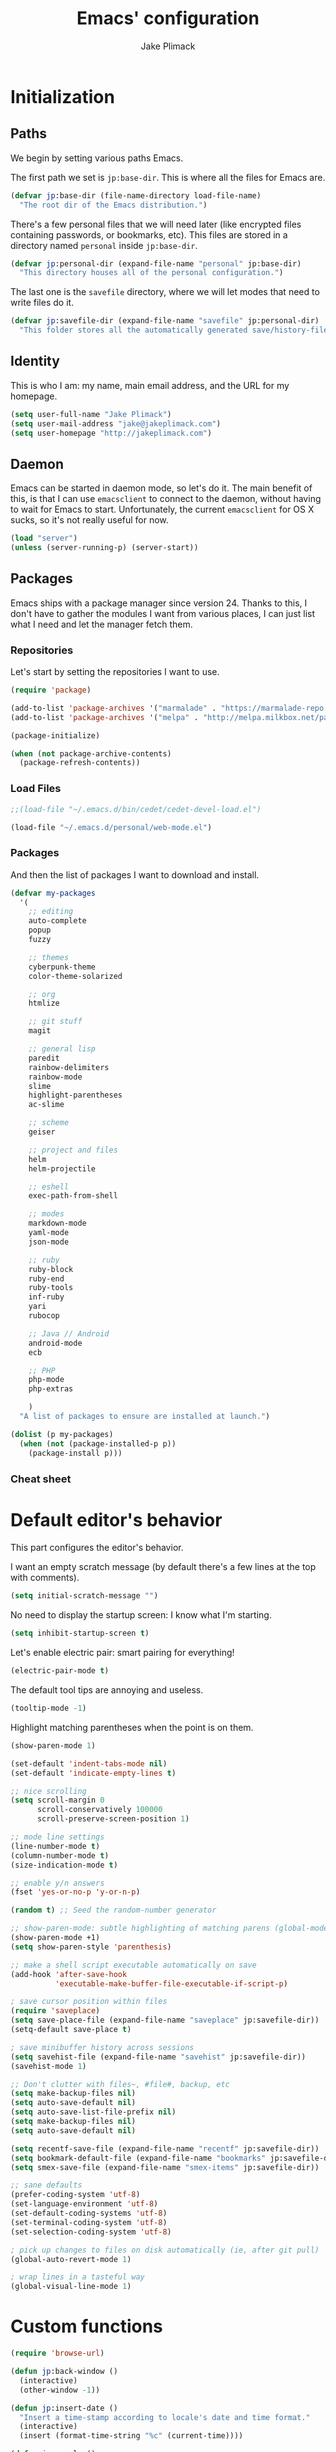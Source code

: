#+TITLE: Emacs' configuration
#+AUTHOR: Jake Plimack

* Initialization
** Paths
We begin by setting various paths Emacs.

The first path we set is =jp:base-dir=.  This is where all the files for Emacs are.
#+BEGIN_SRC emacs-lisp
  (defvar jp:base-dir (file-name-directory load-file-name)
    "The root dir of the Emacs distribution.")
#+END_SRC

There's a few personal files that we will need later (like encrypted files containing passwords, or bookmarks, etc).  This files are stored in a directory named =personal= inside =jp:base-dir=.
#+BEGIN_SRC emacs-lisp
  (defvar jp:personal-dir (expand-file-name "personal" jp:base-dir)
    "This directory houses all of the personal configuration.")
#+END_SRC

The last one is the =savefile= directory, where we will let modes that need to write files do it.
#+BEGIN_SRC emacs-lisp
  (defvar jp:savefile-dir (expand-file-name "savefile" jp:personal-dir)
    "This folder stores all the automatically generated save/history-files.")
#+END_SRC
** Identity
This is who I am: my name, main email address, and the URL for my homepage.
#+BEGIN_SRC emacs-lisp
  (setq user-full-name "Jake Plimack")
  (setq user-mail-address "jake@jakeplimack.com")
  (setq user-homepage "http://jakeplimack.com")
#+END_SRC
** Daemon
Emacs can be started in daemon mode, so let's do it.  The main benefit of this, is that I can use =emacsclient= to connect to the daemon, without having to wait for Emacs to start.  Unfortunately, the current =emacsclient= for OS X sucks, so it's not really useful for now.
#+BEGIN_SRC emacs-lisp
  (load "server")
  (unless (server-running-p) (server-start))
#+END_SRC
** Packages
Emacs ships with a package manager since version 24.  Thanks to this, I don't have to gather the modules I want from various places, I can just list what I need and let the manager fetch them.
*** Repositories
Let's start by setting the repositories I want to use.
#+BEGIN_SRC emacs-lisp
  (require 'package)

  (add-to-list 'package-archives '("marmalade" . "https://marmalade-repo.org/packages/") t)
  (add-to-list 'package-archives '("melpa" . "http://melpa.milkbox.net/packages/") t)

  (package-initialize)

  (when (not package-archive-contents)
    (package-refresh-contents))
#+END_SRC
*** Load Files
#+BEGIN_SRC emacs-lisp
;;(load-file "~/.emacs.d/bin/cedet/cedet-devel-load.el")
#+END_SRC
#+BEGIN_SRC emacs-lisp
(load-file "~/.emacs.d/personal/web-mode.el")
#+END_SRC
*** Packages
And then the list of packages I want to download and install.
#+BEGIN_SRC emacs-lisp
  (defvar my-packages
    '(
      ;; editing
      auto-complete
      popup
      fuzzy

      ;; themes
      cyberpunk-theme
      color-theme-solarized

      ;; org
      htmlize

      ;; git stuff
      magit

      ;; general lisp
      paredit
      rainbow-delimiters
      rainbow-mode
      slime
      highlight-parentheses
      ac-slime

      ;; scheme
      geiser

      ;; project and files
      helm
      helm-projectile

      ;; eshell
      exec-path-from-shell

      ;; modes
      markdown-mode
      yaml-mode
      json-mode

      ;; ruby
      ruby-block
      ruby-end
      ruby-tools
      inf-ruby
      yari
      rubocop

      ;; Java // Android
      android-mode
      ecb

      ;; PHP
      php-mode
      php-extras

      )
    "A list of packages to ensure are installed at launch.")

  (dolist (p my-packages)
    (when (not (package-installed-p p))
      (package-install p)))

#+END_SRC
*** Cheat sheet
* Default editor's behavior
This part configures the editor's behavior.

I want an empty scratch message (by default there's a few lines at the top with comments).
#+BEGIN_SRC emacs-lisp
(setq initial-scratch-message "")
#+END_SRC

No need to display the startup screen: I know what I'm starting.
#+BEGIN_SRC emacs-lisp
(setq inhibit-startup-screen t)
#+END_SRC

Let's enable electric pair: smart pairing for everything!
#+BEGIN_SRC emacs-lisp
(electric-pair-mode t)
#+END_SRC

The default tool tips are annoying and useless.
#+BEGIN_SRC emacs-lisp
(tooltip-mode -1)
#+END_SRC

Highlight matching parentheses when the point is on them.
#+BEGIN_SRC emacs-lisp
(show-paren-mode 1)
#+END_SRC

#+BEGIN_SRC emacs-lisp
(set-default 'indent-tabs-mode nil)
(set-default 'indicate-empty-lines t)
#+END_SRC

#+BEGIN_SRC emacs-lisp
;; nice scrolling
(setq scroll-margin 0
      scroll-conservatively 100000
      scroll-preserve-screen-position 1)
#+END_SRC

#+BEGIN_SRC emacs-lisp
;; mode line settings
(line-number-mode t)
(column-number-mode t)
(size-indication-mode t)
#+END_SRC

#+BEGIN_SRC emacs-lisp
;; enable y/n answers
(fset 'yes-or-no-p 'y-or-n-p)
#+END_SRC

#+BEGIN_SRC emacs-lisp
(random t) ;; Seed the random-number generator
#+END_SRC

#+BEGIN_SRC emacs-lisp
;; show-paren-mode: subtle highlighting of matching parens (global-mode)
(show-paren-mode +1)
(setq show-paren-style 'parenthesis)
#+END_SRC

#+BEGIN_SRC emacs-lisp
;; make a shell script executable automatically on save
(add-hook 'after-save-hook
          'executable-make-buffer-file-executable-if-script-p)
#+END_SRC

#+BEGIN_SRC emacs-lisp
; save cursor position within files
(require 'saveplace)
(setq save-place-file (expand-file-name "saveplace" jp:savefile-dir))
(setq-default save-place t)
#+END_SRC

#+BEGIN_SRC emacs-lisp
; save minibuffer history across sessions
(setq savehist-file (expand-file-name "savehist" jp:savefile-dir))
(savehist-mode 1)
#+END_SRC

#+BEGIN_SRC emacs-lisp
;; Don't clutter with files~, #file#, backup, etc
(setq make-backup-files nil)
(setq auto-save-default nil)
(setq auto-save-list-file-prefix nil)
(setq make-backup-files nil)
(setq auto-save-default nil)

(setq recentf-save-file (expand-file-name "recentf" jp:savefile-dir))
(setq bookmark-default-file (expand-file-name "bookmarks" jp:savefile-dir))
(setq smex-save-file (expand-file-name "smex-items" jp:savefile-dir))
#+END_SRC

#+BEGIN_SRC emacs-lisp
;; sane defaults
(prefer-coding-system 'utf-8)
(set-language-environment 'utf-8)
(set-default-coding-systems 'utf-8)
(set-terminal-coding-system 'utf-8)
(set-selection-coding-system 'utf-8)
#+END_SRC

#+BEGIN_SRC emacs-lisp
; pick up changes to files on disk automatically (ie, after git pull)
(global-auto-revert-mode 1)
#+END_SRC

#+BEGIN_SRC emacs-lisp
; wrap lines in a tasteful way
(global-visual-line-mode 1)
#+END_SRC
* Custom functions
#+BEGIN_SRC emacs-lisp
(require 'browse-url)

(defun jp:back-window ()
  (interactive)
  (other-window -1))

(defun jp:insert-date ()
  "Insert a time-stamp according to locale's date and time format."
  (interactive)
  (insert (format-time-string "%c" (current-time))))

(defun jp:google ()
  "Googles a query or region if any."
  (interactive)
  (browse-url
   (concat
    "http://www.google.com/search?ie=utf-8&oe=utf-8&q="
    (url-hexify-string (if mark-active
         (buffer-substring (region-beginning) (region-end))
       (read-string "Google: "))))))

(defun jp:pretty-lambdas ()
  (font-lock-add-keywords
   nil `(("(?\\(lambda\\>\\)"
          (0 (progn (compose-region (match-beginning 1) (match-end 1)
                                    ,(make-char 'greek-iso8859-7 107))
                    nil))))))

(add-hook 'prog-mode-hook 'jp:pretty-lambdas)

(defun iwb ()
  "indent whole buffer"
  (interactive)
  (delete-trailing-whitespace)
  (indent-region (point-min) (point-max) nil)
  (untabify (point-min) (point-max)))

;; Move lines
;; - from http://www.emacswiki.org/emacs/MoveLine

(defun move-line (n)
  "Move the current line up or down by N lines."
  (interactive "p")
  (setq col (current-column))
  (beginning-of-line) (setq start (point))
  (end-of-line) (forward-char) (setq end (point))
  (let ((line-text (delete-and-extract-region start end)))
    (forward-line n)
    (insert line-text)
    ;; restore point to original column in moved line
    (forward-line -1)
    (forward-char col)))

(defun move-line-up (n)
  "Move the current line up by N lines."
  (interactive "p")
  (move-line (if (null n) -1 (- n))))

(defun move-line-down (n)
  "Move the current line down by N lines."
  (interactive "p")
  (move-line (if (null n) 1 n)))

(global-set-key (kbd "M-<up>") 'move-line-up)
(global-set-key (kbd "M-<down>") 'move-line-down)

;; Align Equal Signs
;; corrected form from:
;;   http://stackoverflow.com/questions/3633120/emacs-hotkey-to-align-equal-signs
(defun align-equal-signs (begin end)
  "Align region to equal signs"
  (interactive "r")
  (align-regexp begin end "\\(\\s-*\\)=" 1 1 ))

;;; Stefan Monnier <foo at acm.org>. It is the opposite of
;;; fill-paragraph. Takes a multi-line paragraph and makes
;;; it into a single line of text.
(defun unfill-paragraph ()
  (interactive)
  (let ((fill-column (point-max)))
    (fill-paragraph nil)))

(dolist (command '(yank yank-pop))
  (eval `(defadvice ,command (after indent-region activate)
           (and (not current-prefix-arg)
                (member major-mode '(emacs-lisp-mode lisp-mode
                                                     clojure-mode    scheme-mode
                                                     haskell-mode    ruby-mode
                                                     rspec-mode      python-mode
                                                     c-mode          c++-mode
                                                     objc-mode       latex-mode
                                                     plain-tex-mode))
                (let ((mark-even-if-inactive transient-mark-mode))
                  (indent-region (region-beginning) (region-end) nil))))))


#+END_SRC

#+BEGIN_SRC emacs-list
(defun dired-do-command (command)
  "Run COMMAND on marked files. Any files not already open will be opened.
After this command has been run, any buffers it's modified will remain
open and unsaved."
  (interactive
   (list
    (let ((print-level nil)
          (minibuffer-history-position 0)
          (minibuffer-history-sexp-flag (1+ (minibuffer-depth))))
      (unwind-protect
          (read-from-minibuffer
           "Command: " (prin1-to-string (nth 0 command-history))
           read-expression-map t
           (cons 'command-history 0))

        ;; If command was added to command-history as a
        ;; string, get rid of that.  We want only
        ;; evaluable expressions there.
        (if (stringp (car command-history))
            (setq command-history (cdr command-history)))))))
  (dolist (filename (dired-get-marked-files))
    (with-current-buffer (find-file-noselect filename)
      (if (symbolp command)
          (call-interactively command)
        (eval command)))))

#+END_SRC
* Cosmetic
The toolbar is just a waste of valuable screen estate in a tty tool-bar-mode does not properly auto-load, and is already disabled anyway.
#+BEGIN_SRC emacs-lisp
(when (fboundp 'tool-bar-mode)
  (tool-bar-mode -1))
#+END_SRC

No need for the scroll bar either
#+BEGIN_SRC emacs-lisp
(when (fboundp 'scroll-bar-mode)
  (scroll-bar-mode -1))
#+END_SRC

Very important: no cowbell
#+BEGIN_SRC emacs-lisp
(setq ring-bell-function 'ignore)
#+END_SRC

#+BEGIN_SRC emacs-lisp
  ;; no fringe (small bars on the left side of the screen)
  (if (fboundp 'fringe-mode)
      (fringe-mode 0))

  ;; no menu bar
  (menu-bar-mode -1)

  ;; the blinking cursor is nothing, but an annoyance
  (blink-cursor-mode -1)
#+END_SRC

Additional themes (the one not available on ELPA) are stored in ~$HOME/.emacs.d/personal/themes/~.
#+BEGIN_SRC emacs-lisp
  ;; directory for extra themes
  (add-to-list 'custom-theme-load-path (expand-file-name "themes" jp:personal-dir))
#+END_SRC

Current theme is [[http://git.naquadah.org/?p%3Dnaquadah-theme.git%3Ba%3Dtree][naquadah]].
#+BEGIN_SRC emacs-lisp
  ;; load our default theme
  (load-theme 'naquadah t)
#+END_SRC

This theme is nice, but I hate that it forces the headline in org-mode to be of a different size.

#+BEGIN_SRC emacs-lisp
  (custom-set-faces
   '(org-level-1 ((t (:height 1.0))))
   '(org-level-2 ((t (:height 1.0))))
   '(org-level-3 ((t (:height 1.0))))
   '(org-document-title ((t (:height 1.0)))))
#+END_SRC

#+BEGIN_SRC emacs-lisp
  ;; nop no visual bell
  (setq visible-bell nil)
  (setq whitespace-style '(face trailing tabs))

  ;; set default position
  ;; (setq my-frame-width 130)
  ;; (setq my-frame-height 52)
  ;; (setq my-frame-top 45)
  ;; (setq my-frame-left 150)

  ;; (set-frame-position (selected-frame) my-frame-left my-frame-top)
  ;; (set-frame-size (selected-frame) my-frame-width my-frame-height)

  ;; set default font
  (setq my-font-family "Source Code Pro")
  (setq my-font-height 115)

  (set-face-attribute 'default nil :height my-font-height)
  (set-face-attribute 'default nil :family my-font-family)

  ;; more useful frame title, that show either a file or a
  ;; buffer name (if the buffer isn't visiting a file)
  (setq frame-title-format
        '((:eval (if (buffer-file-name) (abbreviate-file-name (buffer-file-name)) "%b"))))

  ;; Diminish modeline clutter
  ;;(require 'diminish)
#+END_SRC
* Bindings
#+BEGIN_SRC emacs-lisp
;; general emacs stuff
(global-set-key (kbd "C-x C-b") 'ibuffer)
(global-set-key (kbd "C-c .") 'browse-url)

;; general development
(global-set-key (kbd "M-r") 'comment-or-uncomment-region)
(global-set-key (kbd "C-c t") 'whitespace-toggle-options)
(global-set-key (kbd "C-x g") 'magit-status)

;; clojure stuff
;; (global-set-key (kbd "C-c C-j") 'nrepl-jack-in)

;; resize windows
(global-set-key (kbd "C-c =") 'enlarge-window)
(global-set-key (kbd "C-c -") 'shrink-window)
(global-set-key (kbd "C-c +") 'enlarge-window-horizontally)
(global-set-key (kbd "C-c _") 'shrink-window-horizontally)

;; switch between dictionaries for aspell
(global-set-key (kbd "C-c C-f") 'jp:aspell-french)
(global-set-key (kbd "C-c C-e") 'jp:aspell-english)

;; split
(global-set-key (kbd "C-c C-t") 'jp:split-window-vertically-for-eshell)

;; google it
(global-set-key (kbd "C-c C-g") 'jp:google)

;; Start eshell or switch to it if it's active.
(global-set-key (kbd "C-x m") 'eshell)

;; Start a new eshell even if one is active.
(global-set-key (kbd "C-x M") (lambda () (interactive) (eshell t)))

;; Completion that uses many different methods to find options.
(global-set-key (kbd "M-/") 'hippie-expand)

;; Font size
(define-key global-map (kbd "C-+") 'text-scale-increase)
(define-key global-map (kbd "C--") 'text-scale-decrease)

;; Window switching. (C-x o goes to the next window)
(global-set-key (kbd "C-x O") (lambda () (interactive) (other-window -1))) ;; back one
(global-set-key (kbd "C-x C-o") (lambda () (interactive) (other-window 2))) ;; forward two

;; M-S-6 is awkward
(global-set-key (kbd "C-c q") 'join-line)

;; eval the buffer
(global-set-key (kbd "C-c v") 'eval-buffer)

;; ELPA FIXME broken!
(global-set-key (kbd "C-c p") 'package-list-packages)

(global-set-key (kbd "C-c H") 'jp:helm-project)
(global-set-key (kbd "C-c h") 'helm-mini)

;; org
(define-key global-map "\C-cc" 'org-capture)
(define-key global-map "\C-ca" 'org-agenda)

;; helm
(global-set-key (kbd "C-x C-f") 'helm-find-files)

;; movement
(global-set-key (kbd "C-x O") 'jp:back-window)

;; window movement
(global-set-key (kbd "C-x <up>") 'windmove-up)
(global-set-key (kbd "C-x <down>") 'windmove-down)
(global-set-key (kbd "C-x <right>") 'windmove-right)
(global-set-key (kbd "C-x <left>") 'windmove-left)

#+END_SRC

[[http://whattheemacsd.com//key-bindings.el-03.html][This binding]] is for joining the following line into this one.
#+BEGIN_SRC emacs-lisp
  (global-set-key (kbd "M-j") (lambda () (interactive) (join-line -1)))
#+END_SRC
* Major modes
** Autocomplete
#+BEGIN_SRC emacs-lisp
(require 'popup)
(require 'fuzzy)
(require 'auto-complete)
(require 'auto-complete-config)

(ac-config-default)
(ac-flyspell-workaround)

;; the default dictionary is good enough for now
;;(add-to-list 'ac-dictionary-directories (concat (live-pack-lib-dir) "auto-complete/dict"))
(setq ac-comphist-file (concat jp:savefile-dir "/" "ac-comphist.dat"))

(global-auto-complete-mode t)
(setq ac-auto-show-menu t)
(setq ac-dwim t)
(setq ac-use-menu-map t)
(setq ac-quick-help-delay 1)
(setq ac-quick-help-height 60)
(setq ac-disable-inline t)
(setq ac-show-menu-immediately-on-auto-complete t)
(setq ac-auto-start 2)
(setq ac-candidate-menu-min 0)

(set-default 'ac-sources
             '(ac-source-dictionary
               ac-source-words-in-buffer
               ac-source-words-in-same-mode-buffers
               ac-source-semantic
               ac-source-yasnippet))

;; Exclude very large buffers from dabbrev
(defun jp:dabbrev-friend-buffer (other-buffer)
  (< (buffer-size other-buffer) (* 1 1024 1024)))

(setq dabbrev-friend-buffer-function 'jp:dabbrev-friend-buffer)

(dolist
    (mode '(lisp-mode python-mode perl-mode cperl-mode haml-mode sass-mode sh-mode geiser-mode))
  (add-to-list 'ac-modes mode))

;;;;Key triggers
(define-key ac-completing-map (kbd "C-M-n") 'ac-next)
(define-key ac-completing-map (kbd "C-M-p") 'ac-previous)
(define-key ac-completing-map "\t" 'ac-complete)
(define-key ac-completing-map (kbd "M-RET") 'ac-help)
(define-key ac-completing-map "\r" 'nil)

#+END_SRC
** GPG
Set the path to the =gpg= executable.
#+BEGIN_SRC emacs-lisp
(setq epg-gpg-program "/usr/local/bin/gpg")
#+END_SRC

Passwords are stored into a file encrypted with GPG.
#+BEGIN_SRC emacs-lisp
;;  (load-library "~/.password.el.gpg")
#+END_SRC
** ibuffer
#+BEGIN_SRC emacs-lisp
;; clean up obsolete buffers automatically
(require 'midnight)
(require 'uniquify)

(setq uniquify-buffer-name-style 'reverse)
(setq uniquify-after-kill-buffer-p t)
(setq uniquify-ignore-buffers-re "^\\*")

(autoload 'ibuffer "ibuffer" "List buffers." t)
(setq ibuffer-saved-filter-groups
      (quote (("default"
               ("dired" (mode . dired-mode))
               ("perl" (mode . cperl-mode))
               ("php" (mode . web-mode))
               ("python" (mode . python-mode))
               ("clojure" (mode . clojure-mode))
               ("ruby" (mode . ruby-mode))
               ("org" (mode . org-mode))
               ("irc" (mode . rcirc-mode))
               ("magit" (name . "\*magit"))
               ("emacs" (or
                         (mode . emacs-lisp-mode)
                         (name . "\*eshell")
                         (name . "^\\*scratch\\*$")
                         (name . "^\\*Messages\\*$")))))))

(add-hook 'ibuffer-mode-hook
          '(lambda ()
             (ibuffer-auto-mode 1)
             (ibuffer-switch-to-saved-filter-groups "default")))

(setq ibuffer-show-empty-filter-groups nil)
#+END_SRC
** eshell
#+BEGIN_SRC emacs-lisp
(require 'em-smart)

;; smart display
(setq eshell-where-to-jump 'begin)
(setq eshell-review-quick-commands nil)
(setq eshell-smart-space-goes-to-end t)

(exec-path-from-shell-initialize)

(setq eshell-directory-name (expand-file-name "./" (expand-file-name "eshell" jp:savefile-dir)))

(setq eshell-last-dir-ring-file-name
      (concat eshell-directory-name "lastdir"))
(setq eshell-ask-to-save-last-dir 'always)

(setq eshell-history-file-name
      (concat eshell-directory-name "history"))

(setq eshell-aliases-file (expand-file-name "eshell.alias" jp:personal-dir ))

(require 'cl)
(defun jp:shorten-dir (dir)
  "Shorten a directory, (almost) like fish does it."
  (let ((scount (1- (count ?/ dir))))
    (dotimes (i scount)
      (string-match "\\(/\\.?.\\)[^/]+" dir)
      (setq dir (replace-match "\\1" nil nil dir))))
  dir)

(setq eshell-prompt-function
      (lambda ()
        (concat
         (jp:shorten-dir (eshell/pwd))
         " > ")))

(setq eshell-cmpl-cycle-completions nil
      eshell-save-history-on-exit t
      eshell-buffer-shorthand t
      eshell-cmpl-dir-ignore "\\`\\(\\.\\.?\\|CVS\\|\\.svn\\|\\.git\\)/\\'")

(eval-after-load 'esh-opt
  '(progn
     (require 'em-prompt)
     (require 'em-term)
     (require 'em-cmpl)
     (electric-pair-mode -1)
     (setenv "LANG" "en_US.UTF-8")
     (setenv "PAGER" "cat")
     (add-hook 'eshell-mode-hook ;; for some reason this needs to be a hook
               '(lambda () (define-key eshell-mode-map "\C-a" 'eshell-bol)))
     (setq eshell-cmpl-cycle-completions nil)

     ;; TODO: submit these via M-x report-emacs-bug
     (add-to-list 'eshell-visual-commands "ssh")
     (add-to-list 'eshell-visual-commands "tail")
     (add-to-list 'eshell-command-completions-alist
                  '("gunzip" "gz\\'"))
     (add-to-list 'eshell-command-completions-alist
                  '("tar" "\\(\\.tar|\\.tgz\\|\\.tar\\.gz\\)\\'"))))

;;;###autoload
(defun eshell/cds ()
  "Change directory to the project's root."
  (eshell/cd (locate-dominating-file default-directory "src")))

;;;###autoload
(defun eshell/cds ()
  "Change directory to the project's root."
  (eshell/cd (locate-dominating-file default-directory "src")))

;;;###autoload
(defun eshell/cdl ()
  "Change directory to the project's root."
  (eshell/cd (locate-dominating-file default-directory "lib")))

;;;###autoload
(defun eshell/cdg ()
  "Change directory to the project's root."
  (eshell/cd (locate-dominating-file default-directory ".git")))

;; these two haven't made it upstream yet
;;;###autoload
(when (not (functionp 'eshell/find))
  (defun eshell/find (dir &rest opts)
    (find-dired dir (mapconcat (lambda (arg)
                                 (if (get-text-property 0 'escaped arg)
                                     (concat "\"" arg "\"")
                                   arg))
                               opts " "))))

;;;###autoload
(when (not (functionp 'eshell/rgrep))
  (defun eshell/rgrep (&rest args)
    "Use Emacs grep facility instead of calling external grep."
    (eshell-grep "rgrep" args t)))

;;;###autoload
(defun eshell/extract (file)
  (let ((command (some (lambda (x)
                         (if (string-match-p (car x) file)
                             (cadr x)))
                       '((".*\.tar.bz2" "tar xjf")
                         (".*\.tar.gz" "tar xzf")
                         (".*\.bz2" "bunzip2")
                         (".*\.rar" "unrar x")
                         (".*\.gz" "gunzip")
                         (".*\.tar" "tar xf")
                         (".*\.tbz2" "tar xjf")
                         (".*\.tgz" "tar xzf")
                         (".*\.zip" "unzip")
                         (".*\.Z" "uncompress")
                         (".*" "echo 'Could not extract the file:'")))))
    (eshell-command-result (concat command " " file))))

(defface jp:eshell-error-prompt-face
  '((((class color) (background dark)) (:foreground "red" :bold t))
    (((class color) (background light)) (:foreground "red" :bold t)))
  "Face for nonzero prompt results"
  :group 'eshell-prompt)

(add-hook 'eshell-after-prompt-hook
          (defun jp:eshell-exit-code-prompt-face ()
            (when (and eshell-last-command-status
                       (not (zerop eshell-last-command-status)))
              (let ((inhibit-read-only t))
                (add-text-properties
                 (save-excursion (beginning-of-line) (point)) (point-max)
                 '(face jp:eshell-error-prompt-face))))))

(defun jp:eshell-in-dir (&optional prompt)
  "Change the directory of an existing eshell to the directory of the file in
  the current buffer or launch a new eshell if one isn't running.  If the
  current buffer does not have a file (e.g., a *scratch* buffer) launch or raise
  eshell, as appropriate.  Given a prefix arg, prompt for the destination
  directory."
  (interactive "P")
  (let* ((name (buffer-file-name))
         (dir (cond (prompt (read-directory-name "Directory: " nil nil t))
                    (name (file-name-directory name))
                    (t nil)))
         (buffers (delq nil (mapcar (lambda (buf)
                                      (with-current-buffer buf
                                        (when (eq 'eshell-mode major-mode)
                                          (buffer-name))))
                                    (buffer-list))))
         (buffer (cond ((eq 1 (length buffers)) (first buffers))
                       ((< 1 (length buffers)) (ido-completing-read
                                                "Eshell buffer: " buffers nil t
                                                nil nil (first buffers)))
                       (t (eshell)))))
    (with-current-buffer buffer
      (when dir
        (eshell/cd (list dir))
        (eshell-send-input))
      (end-of-buffer)
      (pop-to-buffer buffer))))
#+END_SRC
** Org
*** How to use Org-mode
**** Agenda
Every morning I should start by going to the refile file, move all the tasks to the right place, and then start to schedule what need to be done that day.
I should then take a look at JIRA and see the tasks I plan to work on today, create a small and specific thing in org and add the tasks to the schedule.
**** Tasks
When possible, a task should be inserted at the right position at creation time.  For tasks that are not configured in the template, they should be sent to the "refile" file, and then refiled correctly later.
*** Basic settings
#+BEGIN_SRC emacs-lisp
  (require 'htmlize)
  ;; various preferences
  (setq org-modules (quote (org-habit))
        org-directory "~/Desktop/Dropbox/Personal/" ;; everything is stored in Dropbox
        org-default-notes-file (concat org-directory "/refile.org")
        org-startup-indented t
        org-hide-leading-stars t
        org-oddeven-levels-only t
        org-tags-column 65
        org-use-fast-todo-selection t
        org-completion-use-ido t
        org-log-done 'note
        org-log-into-drawer t
        org-cycle-separator-lines 0
        org-agenda-window-setup 'current-window
        org-agenda-span 2
        org-agenda-include-diary t
        org-agenda-show-log t
        org-agenda-start-on-weekday nil
        org-export-htmlize-output-type 'css
        org-agenda-log-mode-items (quote (closed state))
        org-habit-show-habits t)
#+END_SRC
*** Files
We're using the following files for our agendas.  Each one of this file contains probably a task or note section.
#+BEGIN_SRC emacs-lisp
  (setq org-agenda-files (list "~/Desktop/Dropbox/Personal/organizer.org"
                               "~/Desktop/Dropbox/Personal/projects.org"
                               "~/Desktop/Dropbox/Personal/ihr.org"
                               "~/Desktop/Dropbox/Personal/journal.org"
                               "~/Desktop/Dropbox/Personal/talks.org"))
#+END_SRC
*** Refile
#+BEGIN_SRC emacs-lisp
  ;; refile behavior
  (setq org-refile-targets '((org-agenda-files :maxlevel . 5) (nil :maxlevel . 5)))
  (setq org-refile-use-outline-path 'file)
  (setq org-refile-allow-creating-parent-nodes (quote confirm))
  (setq org-outline-path-complete-in-steps t)

  (setq org-todo-keywords
   '((sequence "TODO(t)" "STARTED(s!)" "|" "DONE(d!/!)")
     (sequence "WAITING(w@/!)" "SOMEDAY(S!)" "OPEN(O@)" "|" "CANCELLED(c@/!)")))

  (setq org-todo-state-tags-triggers
        '(("CANCELLED" ("CANCELLED" . t))
          ("WAITING" ("WAITING" . t) ("NEXT"))
          ("SOMEDAY" ("WAITING" . t))
          (done ("NEXT") ("WAITING"))
          ("TODO" ("WAITING") ("CANCELLED") ("NEXT"))
          ("STARTED" ("WAITING"))
          ("DONE" ("WAITING") ("CANCELLED") ("NEXT"))))

  ;; Tags with fast selection keys
  (setq org-tag-alist '(("ADMIN" . ?a)
                        ("HOME" . ?h)
                        ("MAIL" . ?m)
                        ("TODO" . ?t)
                        ("COMPUTER" . ?u)
                        ("JOURNAL" . ?j)
                        ("DIET" . ?d)
                        ("ERRANDS" . ?e)
                        ("CODING" . ?c)
                        ("RESEARCH" . ?r)
                        ("OFFICE" . ?o)
                        ("BUGFIX" . ?b)
                        ("CONFIG" . ?n)))

  (setq org-global-properties
        '(("Effort_ALL". "0:05 0:15 0:30 1:00 2:00 3:00 4:00")))

  (setq org-capture-templates
        '(("t" "Tasks" entry
           (file+headline "~/Desktop/Dropbox/Personal/organizer.org" "Tasks")
           "* TODO %^{Task} %^g
  %?
  :PROPERTIES:
  :Effort: %^{effort|1:00|0:05|0:15|0:30|2:00|4:00}
  :END:")
          ("b" "IHR task" entry
           (file+headline "~/Desktop/Dropbox/Personal/ihr.org" "Tasks")
           "* TODO %^{Task} %^g
  %?
  :PROPERTIES:
  :Effort: %^{effort|1:00|0:05|0:15|0:30|2:00|4:00}
  :END:")
          ("d" "Done task" entry
           (file+headline "~/Desktop/Dropbox/Personal/organizer.org" "Tasks")
           "* DONE %^{Task} %^g
  SCHEDULED: %^t
  %?")
          ("r" "Refile" entry
           (file "~/Desktop/Dropbox/Personal/refile.org")
           "* TODO %^{Name} %^g
  %?")
          ("c" "Culture" entry
           (file+headline "~/Desktop/Dropbox/Personal/organizer.org" "Culture")
           "* TODO %^{Name} %^g
  %?")
          ("q" "Quick task" entry
           (file+headline "~/Desktop/Dropbox/Personal/organizer.org" "Tasks")
           "* TODO %^{Task} %^g"
           :immediate-finish t)
          ("T" "Note from talks/lectures" entry
            (file+datetree "~/Desktop/Dropbox/Personal/talks.org")
            "* %^{Name} %T
  %?")
          ("N" "IHR: Note" entry
            (file+datetree "~/Desktop/Dropbox/Personal/ihr.org")
            "* %^{Name} %T
  %?")
           ("j" "Journal" entry
            (file+datetree "~/Desktop/Dropbox/Personal/journal.org")
            "* %^{Name} %T :DIARY:
  %?"
            :clock-in :clock-resume)))

  ;; custom agenda views
  (setq org-agenda-custom-commands
        '(("s" "Started Tasks" todo "STARTED"
           ((org-agenda-todo-ignore-scheduled nil)
            (org-agenda-todo-ignore-deadlines nil)
            (org-agenda-todo-ignore-with-date nil)))

          ("w" "Tasks waiting on something" tags "WAITING/!"
           ((org-use-tag-inheritance nil)))

          ("r" "Refile New Notes and Tasks" tags "LEVEL=1+REFILE"
           ((org-agenda-todo-ignore-with-date nil)
            (org-agenda-todo-ignore-deadlines nil)
            (org-agenda-todo-ignore-scheduled nil)))

          ("N" "Notes" tags "NOTE" nil)
          ("n" "Next" tags "NEXT-WAITING-CANCELLED/!" nil)
          ("p" "Projects" tags-todo "LEVEL=2-NEXT-WAITING-CANCELLED/!-DONE" nil)
          ("A" "Tasks to be Archived" tags "LEVEL=2/DONE|CANCELLED" nil)

          ("h" "Habits" tags "STYLE=\"habit\""
           ((org-agenda-todo-ignore-with-date nil)
            (org-agenda-todo-ignore-scheduled nil)
            (org-agenda-todo-ignore-deadlines nil)))))

  (setq org-habit-graph-column 80)
  (setq org-habit-show-habits-only-for-today nil)
  (setq org-habit-following-days 3)
  (setq org-habit-preceding-days 3)

  ;; prevents creating blank lines before headings but allows list items to adapt to existing blank lines around the items:
  (setq org-blank-before-new-entry (quote ((heading) (plain-list-item . auto))))

  ;; encryption
  (require 'org-crypt)
  (setq org-tags-exclude-from-inheritance (quote ("crypt")))
  (setq org-crypt-key "93A80B459A93BEED")
  (org-crypt-use-before-save-magic)

  ;; babel
  (require 'ob)
  (require 'ob-tangle)
  (require 'ob-clojure)

  (org-babel-do-load-languages
   'org-babel-load-languages
   '((emacs-lisp . t)
     (scheme     . t)
     (sh         . t)
     (clojure    . t)))

  (defun org-babel-execute:scheme (body params)
    (let* ((tangle (cdr (assoc :tangle params)))
           (script-file
            (if (string-equal tangle "no")
                (org-babel-temp-file "org-babel-" ".rkt")
              tangle)))
      (with-temp-file script-file
        (insert body))
      (let* ((pn (org-babel-process-file-name script-file))
             (cmd (format "racket -u %s" pn)))
        (message cmd)
        (shell-command-to-string cmd))))

  (declare-function nrepl-send-string-sync "ext:nrepl" (code &optional ns))

  (defun org-babel-execute:clojure (body params)
    "Execute a block of Clojure code with Babel."
    (require 'nrepl)
    (with-temp-buffer
      (insert (org-babel-expand-body:clojure body params))
      ((lambda (result)
         (let ((result-params (cdr (assoc :result-params params))))
           (if (or (member "scalar" result-params)
                   (member "verbatim" result-params))
               result
             (condition-case nil (org-babel-script-escape result)
               (error result)))))
       (plist-get (nrepl-send-string-sync
                   (buffer-substring-no-properties (point-min) (point-max))
                   (cdr (assoc :package params)))
                  :value))))

#+END_SRC
*** Cheat sheet
|---------------+--------------------------|
| binding       | action                   |
|---------------+--------------------------|
| =C-c C-l=     | insert a link            |
| =C-c C-s=     | schedule a task          |
| =C-c C-x C-i= | start clocking a task    |
| =C-c C-x C-o= | stop the clock on a task |
| =C-c C-a=     | actions on attachments   |
|               |                          |
** Text
*** Aspell
#+BEGIN_SRC emacs-lisp
(defun jp:aspell-french ()
  (interactive)
  (ispell-change-dictionary "french"))

(defun jp:aspell-english ()
  (interactive)
  (ispell-change-dictionary "english"))

(setq ispell-program-name "aspell" ; use aspell instead of ispell
      ispell-extra-args '("--sug-mode=ultra"))

(autoload 'flyspell-mode "flyspell" "On-the-fly spelling checker." t)

(add-hook 'message-mode-hook 'flyspell-mode)
(add-hook 'text-mode-hook 'flyspell-mode)
#+END_SRC
*** Default
#+BEGIN_SRC emacs-lisp
(add-to-list 'auto-mode-alist '("\\.txt$" . text-mode))
#+END_SRC
*** Markdown
#+BEGIN_SRC emacs-lisp
(add-to-list 'auto-mode-alist '("\\.markdown$" . markdown-mode))
(add-to-list 'auto-mode-alist '("\\.mkd$" . markdown-mode))
(add-to-list 'auto-mode-alist '("\\.md$" . markdown-mode))
#+END_SRC
*** Rest
#+BEGIN_SRC emacs-lisp
  (add-to-list 'auto-mode-alist '("\\.rst$" . rst-mode))

  (defun jp:rst-mode-hook ()
    (auto-fill-mode t))

  (add-hook 'rst-mode-hook 'jp:rst-mode-hook)
#+END_SRC
** Helm
*** Projectile
#+BEGIN_SRC emacs-lisp
  (require 'projectile)
  (require 'helm-misc)
  (require 'helm-projectile)

  (setq projectile-cache-file (expand-file-name  "projectile.cache" jp:savefile-dir))

  (projectile-global-mode t)

  (setq projectile-globally-ignored-files
        (append projectile-globally-ignored-files
                '(
                  ;; python
                  "pyc")))

  (defun jp:helm-project ()
    "Preconfigured `helm'."
    (interactive)
    (condition-case nil
      (if (projectile-project-root)
          ;; add project files and buffers when in project
          (helm-other-buffer '(helm-c-source-projectile-files-list
                               helm-c-source-projectile-buffers-list
                               helm-c-source-buffers-list
                               helm-c-source-recentf
                               helm-c-source-buffer-not-found)
                             "*helm prelude*")
        ;; otherwise fallback to helm-mini
        (helm-mini))
      ;; fall back to helm mini if an error occurs (usually in projectile-project-root)
      (error (helm-mini))))
#+END_SRC
**** Cheat sheet
| action                      | command     |
|-----------------------------+-------------|
| projectile-find-file        | ~C-c p f~   |
| projectile-grep             | ~C-c p g~   |
| projectile-switch-to-buffer | ~C-c p b~   |
| projectile-multi-occur      | ~C-c p o~   |
| projectile-replace          | ~C-c p r~   |
| projectile-invalidate-cache | ~C-c p i~   |
| projectile-regenerate-tags  | ~C-c p t~   |
| projectile-kill-buffers     | ~C-c p k~   |
| projectile-dired            | ~C-c p d~   |
| projectile-recentf          | ~C-c p e~   |
| projectile-ack              | ~C-c p a~   |
| projectile-compile-project  | ~C-c p l~   |
| projectile-test-project     | ~C-c p p~   |
| help                        | ~C-c p C-h~ |
** Magit
[[http://magit.github.com/magit/magit.html][Magit]] is a very powerful mode for Git.
*** Commits
We want to wrap lines at 72 characters when writing a commit message.
#+begin_src emacs-lisp
  (defun jp:magit-log-edit-mode-hook ()
    (setq fill-column 72)
    (auto-fill-mode t))

  (add-hook 'magit-log-edit-mode-hook 'jp:magit-log-edit-mode-hook)
#+end_src
** ECB
#+BEGIN_SRC emacs-lisp
(require 'ecb)
#+END_SRC
* Programming modes
** General
Show the name of the current function definition in the modeline
#+BEGIN_SRC emacs-lisp
  (require 'which-func)
  (which-function-mode 1)
#+END_SRC

We want to highlight some words in our comments.
#+BEGIN_SRC emacs-lisp
  (defun jp:add-watchwords ()
    (font-lock-add-keywords
     nil '(("\\<\\(FIX\\|TODO\\|FIXME\\|HACK\\|REFACTOR\\):"
            1 font-lock-warning-face t))))
#+END_SRC

For  all the programming modes, we want to apply a few defaults.
#+BEGIN_SRC emacs-lisp
  (defun jp:prog-mode-defaults ()
    "Default coding hook, useful with any programming language."
    (whitespace-mode +1)
    (define-key global-map (kbd "RET") 'newline-and-indent)
    (setq-default tab-width 4) ;; default indentation
    (setq require-final-newline 't) ;; newline at EOF
    (jp:add-watchwords))

  (setq jp:prog-mode-hook 'jp:prog-mode-defaults)

  (add-hook 'prog-mode-hook (lambda () (run-hooks 'jp:prog-mode-hook)))
#+END_SRC
** elisp
#+BEGIN_SRC emacs-lisp
  (add-to-list 'auto-mode-alist '("\\.el*" . emacs-lisp-mode))

  (defun jp:emacs-lisp-mode-defaults ()
    (run-hooks 'jp:lisp-coding-hook)
    (turn-on-eldoc-mode)
  )
  (setq jp:emacs-lisp-mode-hook 'jp:emacs-lisp-mode-defaults)

  (add-hook 'emacs-lisp-mode-hook (lambda () (run-hooks 'jp:emacs-lisp-mode-hook)))
#+END_SRC
** Common Lisp
#+BEGIN_SRC emacs-lisp
  (when (file-exists-p (expand-file-name "~/Projects/extlib/quicklisp/slime-helper.el"))
    (load (expand-file-name "~/Projects/extlib/quicklisp/slime-helper.el")))

  (setq slime-default-lisp 'ccl)
  (setq slime-lisp-implementations
        '((ccl ("/usr/local/bin/ccl64") :coding-system utf-8-unix)))

  (setq slime-autodoc-use-multiline-p t)

  (slime-setup '(slime-repl slime-banner))

  (add-hook 'lisp-mode-hook (lambda () (run-hooks 'jp:lisp-coding-hook)))
  (add-hook 'slime-repl-mode-hook (lambda () (run-hooks 'jp:interactive-lisp-coding-hook)))

  ;; start slime automatically when we open a lisp file
  (defun jp:start-slime ()
    (unless (slime-connected-p)
      (save-excursion (slime))))

  (add-hook 'slime-mode-hook 'jp:start-slime)

  (add-to-list 'auto-mode-alist '("\\.cl$" . lisp-mode))
  (add-to-list 'auto-mode-alist '("\\.lisp$" . lisp-mode))

  (require 'ac-slime)
  (add-hook 'slime-mode-hook 'set-up-slime-ac)
  (add-hook 'slime-repl-mode-hook 'set-up-slime-ac)

  (add-to-list 'ac-modes 'slime-repl-mode)
#+END_SRC
** Lisp
#+BEGIN_SRC emacs-lisp
  ;; a great lisp coding hook
  (defun jp:lisp-coding-defaults ()
    (paredit-mode +1)
    (rainbow-delimiters-mode +1))

  (setq jp:lisp-coding-hook 'jp:lisp-coding-defaults)

  ;; interactive modes don't need whitespace checks
  (defun jp:interactive-lisp-coding-defaults ()
    (paredit-mode +1)
    (rainbow-delimiters-mode +1)
    (whitespace-mode -1))

  (setq jp:interactive-lisp-coding-hook 'jp:interactive-lisp-coding-defaults)
#+END_SRC
** Perl
#+BEGIN_SRC emacs-lisp
  (defalias 'perl-mode 'cperl-mode)

  (eval-after-load 'cperl-mode
    '(progn
       (define-key cperl-mode-map (kbd "RET") 'reindent-then-newline-and-indent)))

  (global-set-key (kbd "C-h P") 'perldoc)

  (setq
   cperl-tab-always-indent t
   cperl-indent-left-aligned-comments t
   cperl-auto-newline nil
   cperl-close-paren-offset -4
   cperl-indent-level 4
   cperl-indent-parens-as-block t
   cperl-continued-statement-offset 4
   cperl-indent-subs-specially nil
   cperl-invalid-face nil)

  (add-to-list 'auto-mode-alist '("\\.pl$" . cperl-mode))
  (add-to-list 'auto-mode-alist '("\\.pm$" . cperl-mode))
  (add-to-list 'auto-mode-alist '("\\.pod$p" . cperl-mode))
  (add-to-list 'auto-mode-alist '("\\.psgi$" . cperl-mode))
  (add-to-list 'auto-mode-alist '("\\.t$" . cperl-mode))
  (add-to-list 'auto-mode-alist '("Makefile\\.PL$" . cperl-mode))
#+END_SRC
** PHP
#+BEGIN_SRC emacs-lisp
  (require 'php-mode)
  ;;(require 'flymake)
  (require 'web-mode)

  (add-to-list 'auto-mode-alist '("\\.php$" . web-mode))

  (setq indent-tabs-mode t)

  (defun jp:php-mode-init ()
   "Set some buffer-local variables."
   (setq case-fold-search t)
   (setq indent-tabs-mode nil)
   (setq fill-column 78)
   (setq c-basic-offset 2)
   (setq show-paren-mode t)
   (setq php-mode-force-pear 1)
   (c-set-offset 'arglist-cont 0)
   (c-set-offset 'arglist-intro '+)
   (c-set-offset 'case-label 2)
   (c-set-offset 'arglist-close 0)

  (defun php-run ()
    (interactive)
    (shell-command
    (concat "/usr/bin/php -q \"" (buffer-file-name) "\"")))
  (defun php-check ()
    (interactive)
      (let ((compilation-error-regexp-alist '(php))
        (compilation-error-regexp-alist-alist ()))
        (pushnew '(php "\\(syntax error.*\\) in \\(.*\\) on line \\([0-9]+\\)$" 2 3 nil nil 1)
          compilation-error-regexp-alist-alist)
        (compile (concat "php -l -f \"" (buffer-file-name) "\""))))
  (defun php-check-style ()
    "Performs a PHP code sniffer check on the current file."
    (interactive)
    (let ((compilation-error-regexp-alist ('gnu)))
      (compile (format "phpcs --standard=PEAR --report=emacs \"%s\""
        (buffer-file-name)))))

  (define-key c-mode-map [return] 'newline-and-indent)
  (define-key php-mode-map [(control c) (r)] 'php-run)
  (define-key php-mode-map [(control c) (c)] 'php-check)
  (define-key php-mode-map [(control c) (s)] 'php-check-style)
  (define-key php-mode-map [(control c) (t)] 'php-tokens)

  (interactive)
  (setq fill-column 78)
  (c-toggle-auto-state)
  (c-toggle-hungry-state)
  (which-function-mode)
  )
  (add-hook 'php-mode-hook 'jp:php-mode-init)

  (defun web-mode-hook ()
    "Hooks for web-mode."
    (setq web-mode-markup-indent-offset 4)
    (setq web-mode-markup-indent-offset 4)
    (setq web-mode-css-indent-offset 4)
    (setq web-mode-code-indent-offset 4)
    (setq web-mode-indent-style 4)
    (setq web-mode-style-padding 2)
    (setq web-mode-script-padding 2)
    (setq web-mode-block-padding 0)
    (setq web-mode-comment-style 2)
    (setq show-trailing-whitespace t)
    (set-face-attribute 'web-mode-css-rule-face nil :foreground "Pink3")

    (setq web-mode-extra-auto-pairs
      '(("erb"  . (("open" "close")))
        ("php"  . (("open" "close")
                   ("open" "close")))
       ))
    )
    (add-hook 'web-mode-hook  'web-mode-hook)


#+END_SRC
** Python
#+BEGIN_SRC emacs-lisp
  (defun jp:python-mode-defaults ()
    (run-hooks 'jp:prog-mode-hook))

  (setq jp:python-mode-hook 'jp:python-mode-defaults)

  (add-hook 'python-mode-hook (lambda ()
                                (run-hooks 'jp:python-mode-hook)))

  ;; correct indentation
  (defadvice jp:python-calculate-indentation (around outdent-closing-brackets)
    "Handle lines beginning with a closing bracket and indent them so that
    they line up with the line containing the corresponding opening bracket."
    (save-excursion
      (beginning-of-line)
      (let ((syntax (syntax-ppss)))
        (if (and (not (eq 'string (syntax-ppss-context syntax)))
                 (python-continuation-line-p)
                 (cadr syntax)
                 (skip-syntax-forward "-")
                 (looking-at "\\s)"))
            (progn
              (forward-char 1)
              (ignore-errors (backward-sexp))
              (setq ad-return-value (current-indentation)))
          ad-do-it))))

  (ad-activate 'jp:python-calculate-indentation)

  (add-to-list 'auto-mode-alist '("\\.py$" . python-mode))
#+END_SRC
** Ruby
*** Configuration
#+BEGIN_SRC emacs-lisp
  (add-to-list 'auto-mode-alist '("\\.rake\\'" . ruby-mode))
  (add-to-list 'auto-mode-alist '("Rakefile\\'" . ruby-mode))
  (add-to-list 'auto-mode-alist '("\\.rb\\'" . ruby-mode))
  (add-to-list 'auto-mode-alist '("\\.erb\\'" . ruby-mode))
  (add-to-list 'auto-mode-alist '("\\.gemspec\\'" . ruby-mode))
  (add-to-list 'auto-mode-alist '("\\.ru\\'" . ruby-mode))
  (add-to-list 'auto-mode-alist '("Capfile\\'" . ruby-mode))
  (add-to-list 'auto-mode-alist '("\\.thor\\'" . ruby-mode))
  (add-to-list 'auto-mode-alist '("Thorfile\\'" . ruby-mode))
  (add-to-list 'auto-mode-alist '("Berksfile\\'" . ruby-mode))
  (add-to-list 'auto-mode-alist '("\\.graph$" . ruby-mode))
  (add-to-list 'auto-mode-alist '("\\.knife$" . ruby-mode))
  (add-to-list 'auto-mode-alist '("Berksfile$" . ruby-mode))
  (add-to-list 'auto-mode-alist '("Capfile$" . ruby-mode))
  (add-to-list 'auto-mode-alist '("Cheffile$" . ruby-mode))
  (add-to-list 'auto-mode-alist '("Collanderfile$" . ruby-mode))
  (add-to-list 'auto-mode-alist '("Gemfile$" . ruby-mode))
  (add-to-list 'auto-mode-alist '("Guardfile$" . ruby-mode))
  (add-to-list 'auto-mode-alist '("Kitchenfile$" . ruby-mode))
  (add-to-list 'auto-mode-alist '("Procfile$" . ruby-mode))
  (add-to-list 'auto-mode-alist '("Rantfile$" . ruby-mode))
  (add-to-list 'auto-mode-alist '("Thorfile$" . ruby-mode))
  (add-to-list 'auto-mode-alist '("Vagrantfile$" . ruby-mode))

  (add-hook 'ruby-mode-hook 'esk-paredit-nonlisp)

  (eval-after-load 'ruby-mode
    '(progn
       (defun jp:ruby-mode-defaults ()
         ;; (inf-ruby-setup-keybindings)
         ;; turn off the annoying input echo in irb
         (setq comint-process-echoes t)
         ;;(ruby-block-mode t)
         (ruby-end-mode +1)
         (ruby-tools-mode +1)
         (global-font-lock-mode t)
         (font-lock-mode 1)

         ;; CamelCase aware editing operations
         (subword-mode +1))

       (require 'rubocop)
       (add-hook 'ruby-mode-hook 'rubocop-mode)

       (setq jp:ruby-mode-hook 'jp:ruby-mode-defaults)

       (add-hook 'ruby-mode-hook (lambda ()
                                   (run-hooks 'jp:ruby-mode-hook)))))
       (autoload 'inf-ruby-minor-mode "inf-ruby" "Run an inferior Ruby process" t)
       (add-hook 'ruby-mode-hook 'inf-ruby-minor-mode)


#+END_SRC



** Scheme
For scheme, we use [[http://geiser.nongnu.org/index.html#Top][Geiser]].
*** Configuration
Our files can have two extensions: *.scm* (default extension for Scheme) and *.rkt* for Racket.
#+BEGIN_SRC emacs-lisp
  (add-to-list 'auto-mode-alist '("\\.scm\\'" . scheme-mode))
  (add-to-list 'auto-mode-alist '("\\.rkt\\'" . scheme-mode))
#+END_SRC

Our default scheme implementation is [[http://racket-lang.org][Racket]].
#+BEGIN_SRC emacs-lisp
  (setq geiser-active-implementations '(racket))
#+END_SRC

I need paredit and rainbow modes to edit scheme:
#+begin_src emacs-lisp
  (defun jp:scheme-coding-defaults ()
    (paredit-mode +1)
    (rainbow-delimiters-mode +1))

  (setq jp:scheme-coding-hook 'jp:scheme-coding-defaults)

  (add-hook 'scheme-mode-hook (lambda () (run-hooks 'jp:scheme-coding-hook)))
#+end_src
*** Cheat sheet
| Command      | Meaning        |
|--------------+----------------|
| =run-geiser= | start the REPL |
| =C-x C-e=    | eval the sexp  |
|              |                |
** Shell
*** Configuration
#+BEGIN_SRC emacs-lisp
(add-to-list 'auto-mode-alist '("\\.sh\\'" . shell-script-mode))
(add-to-list 'auto-mode-alist '("\\.bats\\'" . shell-script-mode))
#+END_SRC
** JSON
*** Configuration
#+BEGIN_SRC emacs-lisp
(add-to-list 'auto-mode-alist '("\\.json\\'" . json-mode))
(add-to-list 'auto-mode-alist '("\\.js\\'" . json-mode))
#+END_SRC


** Org
*** Configuration
#+BEGIN_SRC emacs-lisp
(add-to-list 'auto-mode-alist '("\\.org$" . org-mode))
#+END_SRC

** AndroidJava
*** Android Mode
#+BEGIN_SRC emacs-lisp
(require 'android-mode)
(setq android-mode-sdk-dir "~/bin/android-sdk-osx/")
(add-hook 'gud-mode-hook
  (lambda ()
  (add-to-list 'gud-jdb-classpath "/Users/kplimack//bin/android-sdk-osx/platforms/android-17/android.jar")
))
#+END_SRC
*** Semantic Mode
#+BEGIN_SRC emacs-lisp
;; Enabling Semantic features
;;(semantic-load-enable-gaudy-code-helpers)
;;(semantic-load-enable-minimum-features)
;;(semantic-load-enable-code-helpers)
;;(semantic-load-enable-gaudy-code-helpers)
;;(semantic-load-enable-excessive-code-helpers)
;;(semantic-load-enable-semantic-debugging-helpers)

;; Enable SRecode (Template management) minor-mode.
;;(global-srecode-minor-mode 1)
#+END_SRC
*** Cedet
#+BEGIN_SRC emacs-lisp
;;(global-cedet-m3-minor-mode 1)
;;(define-key cedet-m3-mode-map "\C-c "'cedet-m3-menu-kbd)
#+END_SRC
*** EDE
#+BEGIN_SRC emacs-lisp
(global-ede-mode 1)
#+END_SRC
